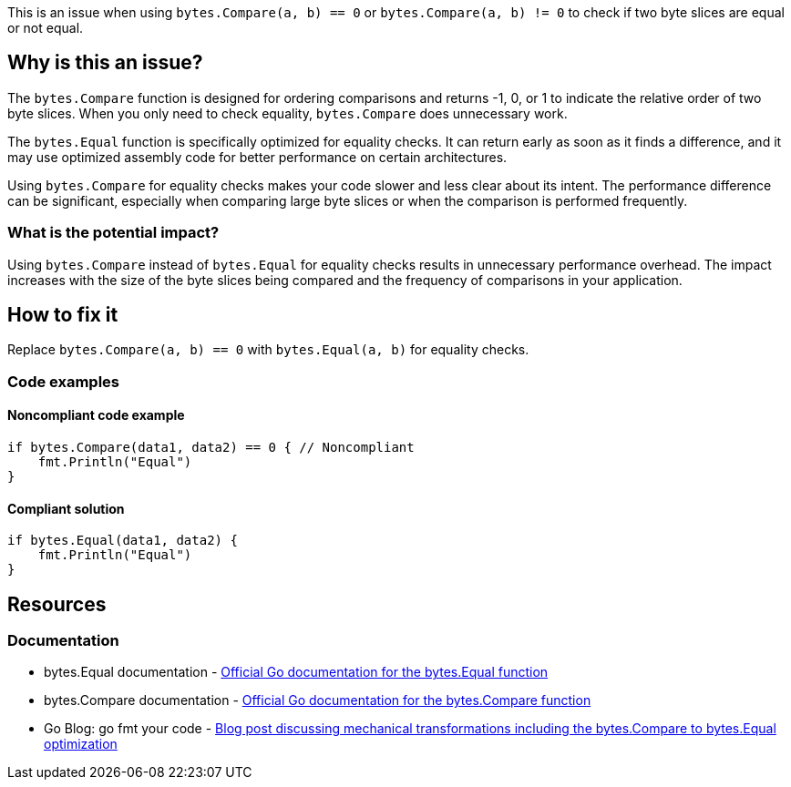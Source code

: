 This is an issue when using `bytes.Compare(a, b) == 0` or `bytes.Compare(a, b) != 0` to check if two byte slices are equal or not equal.

== Why is this an issue?

The `bytes.Compare` function is designed for ordering comparisons and returns -1, 0, or 1 to indicate the relative order of two byte slices. When you only need to check equality, `bytes.Compare` does unnecessary work.

The `bytes.Equal` function is specifically optimized for equality checks. It can return early as soon as it finds a difference, and it may use optimized assembly code for better performance on certain architectures.

Using `bytes.Compare` for equality checks makes your code slower and less clear about its intent. The performance difference can be significant, especially when comparing large byte slices or when the comparison is performed frequently.

=== What is the potential impact?

Using `bytes.Compare` instead of `bytes.Equal` for equality checks results in unnecessary performance overhead. The impact increases with the size of the byte slices being compared and the frequency of comparisons in your application.

== How to fix it

Replace `bytes.Compare(a, b) == 0` with `bytes.Equal(a, b)` for equality checks.

=== Code examples

==== Noncompliant code example

[source,go,diff-id=1,diff-type=noncompliant]
----
if bytes.Compare(data1, data2) == 0 { // Noncompliant
    fmt.Println("Equal")
}
----

==== Compliant solution

[source,go,diff-id=1,diff-type=compliant]
----
if bytes.Equal(data1, data2) {
    fmt.Println("Equal")
}
----

== Resources

=== Documentation

 * bytes.Equal documentation - https://pkg.go.dev/bytes#Equal[Official Go documentation for the bytes.Equal function]

 * bytes.Compare documentation - https://pkg.go.dev/bytes#Compare[Official Go documentation for the bytes.Compare function]

 * Go Blog: go fmt your code - https://go.dev/blog/gofmt#mechanical-source-transformation[Blog post discussing mechanical transformations including the bytes.Compare to bytes.Equal optimization]
